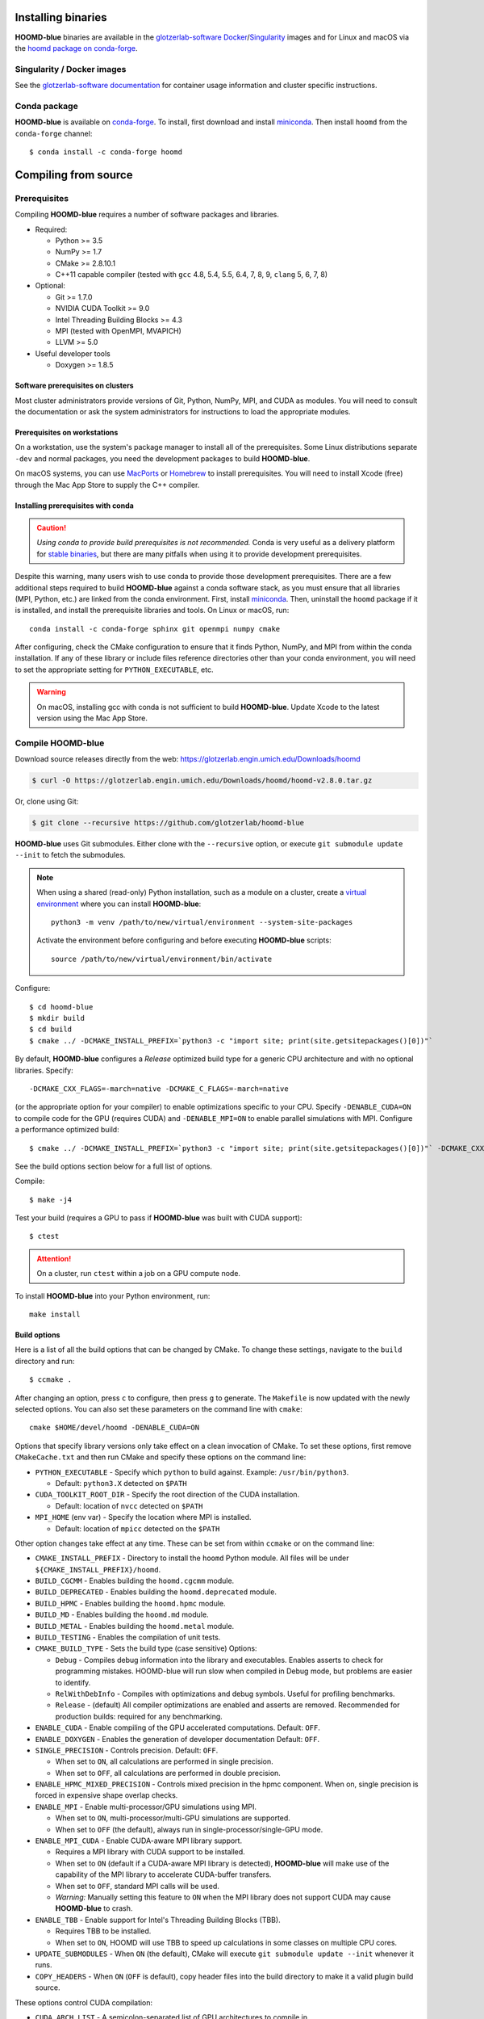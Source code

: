 Installing binaries
===================

**HOOMD-blue** binaries are available in the `glotzerlab-software <https://glotzerlab-software.readthedocs.io>`_
`Docker <https://hub.docker.com/>`_/`Singularity <https://www.sylabs.io/>`_ images and for Linux and macOS via the
`hoomd package on conda-forge <https://anaconda.org/conda-forge/hoomd>`_.

Singularity / Docker images
---------------------------

See the `glotzerlab-software documentation <https://glotzerlab-software.readthedocs.io/>`_ for container usage
information and cluster specific instructions.


Conda package
---------------------

**HOOMD-blue** is available on `conda-forge <https://conda-forge.org>`_. To
install, first download and install `miniconda
<https://docs.conda.io/en/latest/miniconda.html>`_. Then install ``hoomd``
from the ``conda-forge`` channel::

    $ conda install -c conda-forge hoomd

Compiling from source
=====================

Prerequisites
-------------

Compiling **HOOMD-blue** requires a number of software packages and libraries.

- Required:

  - Python >= 3.5
  - NumPy >= 1.7
  - CMake >= 2.8.10.1
  - C++11 capable compiler (tested with ``gcc`` 4.8, 5.4, 5.5, 6.4, 7,
    8, 9, ``clang`` 5, 6, 7, 8)

- Optional:

  - Git >= 1.7.0
  - NVIDIA CUDA Toolkit >= 9.0
  - Intel Threading Building Blocks >= 4.3
  - MPI (tested with OpenMPI, MVAPICH)
  - LLVM >= 5.0

- Useful developer tools

  - Doxygen >= 1.8.5

Software prerequisites on clusters
^^^^^^^^^^^^^^^^^^^^^^^^^^^^^^^^^^

Most cluster administrators provide versions of Git, Python, NumPy, MPI, and
CUDA as modules. You will need to consult the documentation or ask the system
administrators for instructions to load the appropriate modules.

Prerequisites on workstations
^^^^^^^^^^^^^^^^^^^^^^^^^^^^^

On a workstation, use the system's package manager to install all of the
prerequisites. Some Linux distributions separate ``-dev`` and normal packages,
you need the development packages to build **HOOMD-blue**.

On macOS systems, you can use `MacPorts <https://www.macports.org/>`_ or
`Homebrew <https://brew.sh/>`_ to install prerequisites. You will need to
install Xcode (free) through the Mac App Store to supply the C++ compiler.

Installing prerequisites with conda
^^^^^^^^^^^^^^^^^^^^^^^^^^^^^^^^^^^

.. caution::

    *Using conda to provide build prerequisites is not recommended.* Conda is
    very useful as a delivery platform for `stable binaries
    <http://glotzerlab.engin.umich.edu/hoomd-blue/download.html>`_, but there
    are many pitfalls when using it to provide development prerequisites.

Despite this warning, many users wish to use conda to provide those development
prerequisites. There are a few additional steps required to build
**HOOMD-blue** against a conda software stack, as you must ensure that all
libraries (MPI, Python, etc.) are linked from the conda environment. First,
install `miniconda <https://docs.conda.io/en/latest/miniconda.html>`_.
Then, uninstall the ``hoomd`` package if it is installed,
and install the prerequisite libraries and tools. On Linux or macOS, run::

    conda install -c conda-forge sphinx git openmpi numpy cmake

After configuring, check the CMake configuration to ensure that it finds Python,
NumPy, and MPI from within the conda installation. If any of these library or
include files reference directories other than your conda environment, you will
need to set the appropriate setting for ``PYTHON_EXECUTABLE``, etc.

.. warning::

    On macOS, installing gcc with conda is not sufficient to build
    **HOOMD-blue**. Update Xcode to the latest version using the Mac App
    Store.

.. _compile-hoomd:

Compile HOOMD-blue
------------------

Download source releases directly from the web:
https://glotzerlab.engin.umich.edu/Downloads/hoomd

.. code-block:: bash

   $ curl -O https://glotzerlab.engin.umich.edu/Downloads/hoomd/hoomd-v2.8.0.tar.gz

Or, clone using Git:

.. code-block:: bash

   $ git clone --recursive https://github.com/glotzerlab/hoomd-blue

**HOOMD-blue** uses Git submodules. Either clone with the ``--recursive``
option, or execute ``git submodule update --init`` to fetch the submodules.

.. note::

    When using a shared (read-only) Python installation, such as a module on a
    cluster, create a `virtual environment
    <https://docs.python.org/3/library/venv.html>`_ where you can install
    **HOOMD-blue**::

        python3 -m venv /path/to/new/virtual/environment --system-site-packages

    Activate the environment before configuring and before executing
    **HOOMD-blue** scripts::

        source /path/to/new/virtual/environment/bin/activate

Configure::

    $ cd hoomd-blue
    $ mkdir build
    $ cd build
    $ cmake ../ -DCMAKE_INSTALL_PREFIX=`python3 -c "import site; print(site.getsitepackages()[0])"`

By default, **HOOMD-blue** configures a *Release* optimized build type for a
generic CPU architecture and with no optional libraries. Specify::

    -DCMAKE_CXX_FLAGS=-march=native -DCMAKE_C_FLAGS=-march=native

(or the appropriate option for your compiler) to enable optimizations specific
to your CPU. Specify ``-DENABLE_CUDA=ON`` to compile code for the GPU (requires
CUDA) and ``-DENABLE_MPI=ON`` to enable parallel simulations with MPI.
Configure a performance optimized build::

    $ cmake ../ -DCMAKE_INSTALL_PREFIX=`python3 -c "import site; print(site.getsitepackages()[0])"` -DCMAKE_CXX_FLAGS=-march=native -DCMAKE_C_FLAGS=-march=native -DENABLE_CUDA=ON -DENABLE_MPI=ON

See the build options section below for a full list of options.

Compile::

    $ make -j4

Test your build (requires a GPU to pass if **HOOMD-blue** was built with CUDA support)::

    $ ctest

.. attention::

    On a cluster, run ``ctest`` within a job on a GPU compute node.

To install **HOOMD-blue** into your Python environment, run::

    make install

Build options
^^^^^^^^^^^^^

Here is a list of all the build options that can be changed by CMake. To
change these settings, navigate to the ``build`` directory and run::

    $ ccmake .

After changing an option, press ``c`` to configure, then press ``g`` to
generate. The ``Makefile`` is now updated with the newly selected
options. You can also set these parameters on the command line with
``cmake``::

    cmake $HOME/devel/hoomd -DENABLE_CUDA=ON

Options that specify library versions only take effect on a clean invocation of
CMake. To set these options, first remove ``CMakeCache.txt`` and then run CMake
and specify these options on the command line:

- ``PYTHON_EXECUTABLE`` - Specify which ``python`` to build against. Example: ``/usr/bin/python3``.

  - Default: ``python3.X`` detected on ``$PATH``

- ``CUDA_TOOLKIT_ROOT_DIR`` - Specify the root direction of the CUDA installation.

  - Default: location of ``nvcc`` detected on ``$PATH``

- ``MPI_HOME`` (env var) - Specify the location where MPI is installed.

  - Default: location of ``mpicc`` detected on the ``$PATH``


Other option changes take effect at any time. These can be set from within
``ccmake`` or on the command line:

- ``CMAKE_INSTALL_PREFIX`` - Directory to install the ``hoomd`` Python module.
  All files will be under ``${CMAKE_INSTALL_PREFIX}/hoomd``.
- ``BUILD_CGCMM`` - Enables building the ``hoomd.cgcmm`` module.
- ``BUILD_DEPRECATED`` - Enables building the ``hoomd.deprecated`` module.
- ``BUILD_HPMC`` - Enables building the ``hoomd.hpmc`` module.
- ``BUILD_MD`` - Enables building the ``hoomd.md`` module.
- ``BUILD_METAL`` - Enables building the ``hoomd.metal`` module.
- ``BUILD_TESTING`` - Enables the compilation of unit tests.
- ``CMAKE_BUILD_TYPE`` - Sets the build type (case sensitive) Options:

  - ``Debug`` - Compiles debug information into the library and executables.
    Enables asserts to check for programming mistakes. HOOMD-blue will run
    slow when compiled in Debug mode, but problems are easier to identify.
  - ``RelWithDebInfo`` - Compiles with optimizations and debug symbols.
    Useful for profiling benchmarks.
  - ``Release`` - (default) All compiler optimizations are enabled and
    asserts are removed. Recommended for production builds: required for any
    benchmarking.

- ``ENABLE_CUDA`` - Enable compiling of the GPU accelerated computations. Default: ``OFF``.
- ``ENABLE_DOXYGEN`` - Enables the generation of developer documentation
  Default: ``OFF``.
- ``SINGLE_PRECISION`` - Controls precision. Default: ``OFF``.

  - When set to ``ON``, all calculations are performed in single precision.
  - When set to ``OFF``, all calculations are performed in double precision.

- ``ENABLE_HPMC_MIXED_PRECISION`` - Controls mixed precision in the hpmc
  component. When on, single precision is forced in expensive shape overlap
  checks.
- ``ENABLE_MPI`` - Enable multi-processor/GPU simulations using MPI.

  - When set to ``ON``, multi-processor/multi-GPU simulations are supported.
  - When set to ``OFF`` (the default), always run in single-processor/single-GPU mode.

- ``ENABLE_MPI_CUDA`` - Enable CUDA-aware MPI library support.

  - Requires a MPI library with CUDA support to be installed.
  - When set to ``ON`` (default if a CUDA-aware MPI library is detected),
    **HOOMD-blue** will make use of the capability of the MPI library to
    accelerate CUDA-buffer transfers.
  - When set to ``OFF``, standard MPI calls will be used.
  - *Warning:* Manually setting this feature to ``ON`` when the MPI library
    does not support CUDA may cause **HOOMD-blue** to crash.

- ``ENABLE_TBB`` - Enable support for Intel's Threading Building Blocks (TBB).

  - Requires TBB to be installed.
  - When set to ``ON``, HOOMD will use TBB to speed up calculations in some
    classes on multiple CPU cores.

- ``UPDATE_SUBMODULES`` - When ``ON`` (the default), CMake will execute
  ``git submodule update --init`` whenever it runs.
- ``COPY_HEADERS`` - When ``ON`` (``OFF`` is default), copy header files into
  the build directory to make it a valid plugin build source.

These options control CUDA compilation:

- ``CUDA_ARCH_LIST`` - A semicolon-separated list of GPU architectures to
  compile in.
- ``NVCC_FLAGS`` - Allows additional flags to be passed to ``nvcc``.
